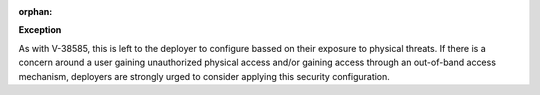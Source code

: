 :orphan:

**Exception**

As with V-38585, this is left to the deployer to configure bassed on their
exposure to physical threats.  If there is a concern around a user gaining
unauthorized physical access and/or gaining access through an out-of-band
access mechanism, deployers are strongly urged to consider applying this
security configuration.
